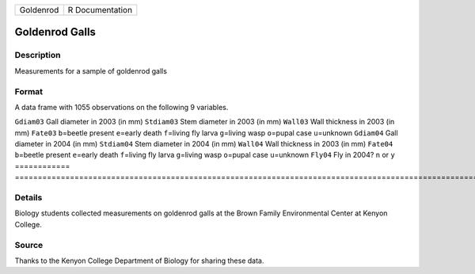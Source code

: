 ========= ===============
Goldenrod R Documentation
========= ===============

Goldenrod Galls
---------------

Description
~~~~~~~~~~~

Measurements for a sample of goldenrod galls

Format
~~~~~~

A data frame with 1055 observations on the following 9 variables.

============
==========================================================================================================================
``Gdiam03``  Gall diameter in 2003 (in mm)
``Stdiam03`` Stem diameter in 2003 (in mm)
``Wall03``   Wall thickness in 2003 (in mm)
``Fate03``   ``b``\ =beetle present ``e``\ =early death ``f``\ =living fly larva ``g``\ =living wasp ``o``\ =pupal case ``u``\ =unknown
``Gdiam04``  Gall diameter in 2004 (in mm)
``Stdiam04`` Stem diameter in 2004 (in mm)
``Wall04``   Wall thickness in 2003 (in mm)
``Fate04``   ``b``\ =beetle present ``e``\ =early death ``f``\ =living fly larva ``g``\ =living wasp ``o``\ =pupal case ``u``\ =unknown
``Fly04``    Fly in 2004? ``n`` or ``y``
\           
============
==========================================================================================================================

Details
~~~~~~~

Biology students collected measurements on goldenrod galls at the Brown
Family Environmental Center at Kenyon College.

Source
~~~~~~

Thanks to the Kenyon College Department of Biology for sharing these
data.
